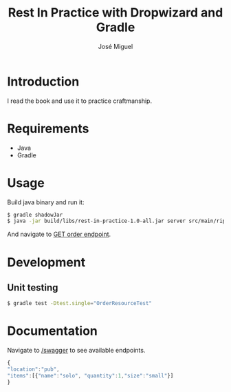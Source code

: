 #+TITLE: Rest In Practice with Dropwizard and Gradle
#+AUTHOR: José Miguel
#+EMAIL: jm@0pt1mates.com
#+EXPORT_EXCLUDE_TAGS: noexport

* Introduction

I read the book and use it to practice craftmanship.

* Requirements

- Java
- Gradle

* Usage

Build java binary and run it:

#+BEGIN_SRC bash
$ gradle shadowJar
$ java -jar build/libs/rest-in-practice-1.0-all.jar server src/main/rip.yaml
#+END_SRC

And navigate to [[http://localhost:8080/order][GET order endpoint]].

* Development
** Unit testing

#+BEGIN_SRC bash
$ gradle test -Dtest.single="OrderResourceTest"
#+END_SRC

* Documentation

Navigate to [[http://localhost:8080/swagger][/swagger]] to see available endpoints.

#+BEGIN_SRC javascript
{
"location":"pub",
"items":[{"name":"solo", "quantity":1,"size":"small"}]
}
#+END_SRC
* Time report                                                      :noexport:

#+BEGIN: clocktable :maxlevel 2 :scope subtree
Clock summary at [2014-09-21 Sun 21:59]

| Headline                                     | Time   |      |
|----------------------------------------------+--------+------|
| *Total time*                                 | *3:47* |      |
|----------------------------------------------+--------+------|
| Time report                                  | 3:47   |      |
| \__ Project setup                            |        | 0:29 |
| \__ Dropwizard bootstrapping                 |        | 0:27 |
| \__ Resource and healthcheck registration... |        | 0:28 |
| \__ Order representation                     |        | 1:37 |
| \__ Order service                            |        | 0:14 |
| \__ DONE Swagger                             |        | 0:32 |
#+END:

** Project setup
   CLOCK: [2014-09-01 Mon 22:09]--[2014-09-01 Mon 22:38] =>  0:29
** Dropwizard bootstrapping
   CLOCK: [2014-09-01 Mon 23:24]--[2014-09-01 Mon 23:51] =>  0:27
** Resource and healthcheck registration testing
   CLOCK: [2014-09-01 Mon 23:52]--[2014-09-02 Tue 00:20] =>  0:28
** Order representation
   CLOCK: [2014-09-06 Sat 18:01]--[2014-09-06 Sat 19:35] =>  1:34
   CLOCK: [2014-09-02 Tue 00:21]--[2014-09-02 Tue 00:24] =>  0:03
** Order service
   CLOCK: [2014-09-06 Sat 19:35]--[2014-09-06 Sat 19:49] =>  0:14
** DONE Swagger
   CLOSED: [2014-09-21 Sun 21:59]
   CLOCK: [2014-09-21 Sun 21:27]--[2014-09-21 Sun 21:59] =>  0:32
** TODO Submit order
   CLOCK: [2014-09-25 Thu 22:34]--[2014-09-25 Thu 23:06] =>  0:32
